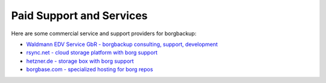 .. class:: hide-rst-heading

Paid Support and Services
=========================

Here are some commercial service and support providers for borgbackup: 

- `Waldmann EDV Service GbR - borgbackup consulting, support, development <mailto:tw@waldmann-edv.de>`_

- `rsync.net - cloud storage platform with borg support <https://www.rsync.net/products/borg.html>`_

- `hetzner.de - storage box with borg support <https://wiki.hetzner.de/index.php/BorgBackup/en>`_

- `borgbase.com - specialized hosting for borg repos <https://www.borgbase.com/>`_
